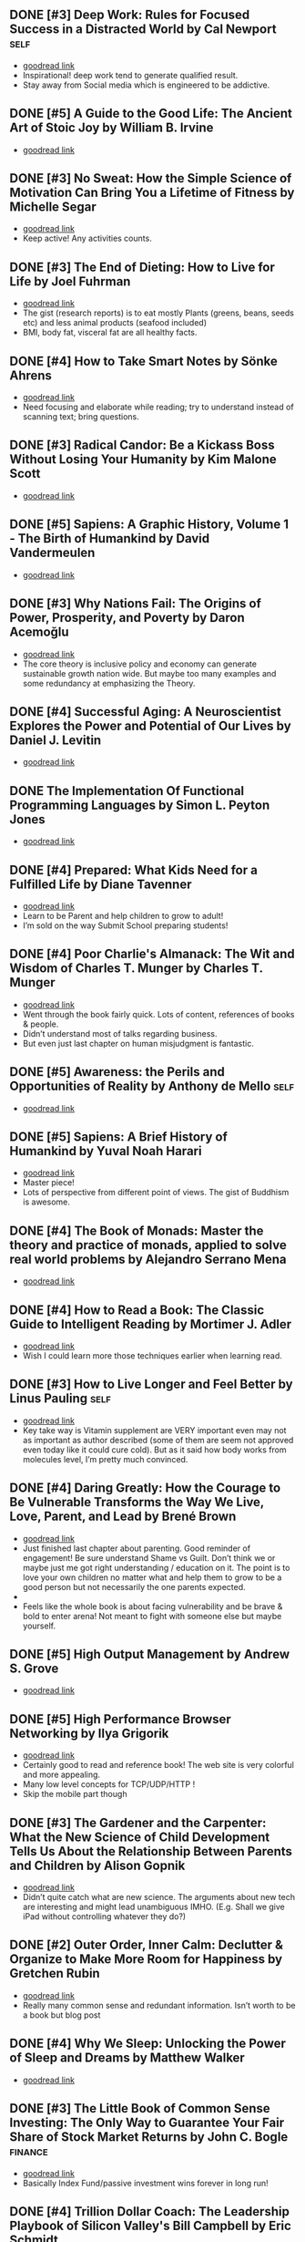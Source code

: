 ** DONE [#3] Deep Work: Rules for Focused Success in a Distracted World by Cal Newport   :self:
- [[https://www.goodreads.com/book/show/25744928][goodread link]]
- Inspirational! deep work tend to generate qualified result.
- Stay away from Social media which is engineered to be addictive.

** DONE [#5] A Guide to the Good Life: The Ancient Art of Stoic Joy by William B. Irvine
CLOSED: [2022-04-13]
- [[https://www.goodreads.com/book/show/5617966][goodread link]]

** DONE [#3] No Sweat: How the Simple Science of Motivation Can Bring You a Lifetime of Fitness by Michelle Segar
- [[https://www.goodreads.com/book/show/23875809][goodread link]]
- Keep active! Any activities counts.

** DONE [#3] The End of Dieting: How to Live for Life by Joel Fuhrman
CLOSED: [2021-07-19]
- [[https://www.goodreads.com/book/show/21873175][goodread link]]
- The gist (research reports) is to eat mostly Plants (greens, beans, seeds etc) and less animal products (seafood included)
- BMI, body fat, visceral fat are all healthy facts.

** DONE [#4] How to Take Smart Notes by Sönke Ahrens
CLOSED: [2021-03-17]
- [[https://www.goodreads.com/book/show/34576082][goodread link]]
- Need focusing and elaborate while reading; try to understand instead of scanning text; bring questions.

** DONE [#3] Radical Candor: Be a Kickass Boss Without Losing Your Humanity by Kim Malone Scott
CLOSED: [2021-01-08]
- [[https://www.goodreads.com/book/show/29939161][goodread link]]

** DONE [#5] Sapiens: A Graphic History, Volume 1 - The Birth of Humankind by David Vandermeulen
CLOSED: [2020-12-17]
- [[https://www.goodreads.com/book/show/54110137][goodread link]]

** DONE [#3] Why Nations Fail: The Origins of Power, Prosperity, and Poverty by Daron Acemoğlu
CLOSED: [2020-03-29]
- [[https://www.goodreads.com/book/show/12158480][goodread link]]
- The core theory is inclusive policy and economy can generate sustainable growth nation wide. But maybe too many examples and some redundancy at emphasizing the Theory.

** DONE [#4] Successful Aging: A Neuroscientist Explores the Power and Potential of Our Lives by Daniel J. Levitin
CLOSED: [2020-02-24]
- [[https://www.goodreads.com/book/show/46114266][goodread link]]

** DONE The Implementation Of Functional Programming Languages by Simon L. Peyton Jones
CLOSED: [2020-02-12]
- [[https://www.goodreads.com/book/show/3652866][goodread link]]

** DONE [#4] Prepared: What Kids Need for a Fulfilled Life by Diane Tavenner
CLOSED: [2020-01-06]
- [[https://www.goodreads.com/book/show/43422738][goodread link]]
- Learn to be Parent and help children to grow to adult!
- I’m sold on the way Submit School preparing students!

** DONE [#4] Poor Charlie's Almanack: The Wit and Wisdom of Charles T. Munger by Charles T. Munger
CLOSED: [2019-12-24]
- [[https://www.goodreads.com/book/show/944652][goodread link]]
- Went through the book fairly quick. Lots of content, references of books & people.
- Didn’t understand most of talks regarding business.
- But even just last chapter on human misjudgment is fantastic.

** DONE [#5] Awareness: the Perils and Opportunities of Reality by Anthony de Mello   :self:
- [[https://www.goodreads.com/book/show/11873059][goodread link]]

** DONE [#5] Sapiens: A Brief History of Humankind by Yuval Noah Harari
CLOSED: [2019-12-02]
- [[https://www.goodreads.com/book/show/23692271][goodread link]]
- Master piece!
- Lots of perspective from different point of views. The gist of Buddhism is awesome.

** DONE [#4] The Book of Monads: Master the theory and practice of monads, applied to solve real world problems by Alejandro Serrano Mena
CLOSED: [2019-07-25]
- [[https://www.goodreads.com/book/show/42449863][goodread link]]

** DONE [#4] How to Read a Book: The Classic Guide to Intelligent Reading by Mortimer J. Adler
CLOSED: [2019-10-02]
- [[https://www.goodreads.com/book/show/567610][goodread link]]
- Wish I could learn more those techniques earlier when learning read.

** DONE [#3] How to Live Longer and Feel Better by Linus Pauling   :self:
CLOSED: [2019-09-30]
- [[https://www.goodreads.com/book/show/92074][goodread link]]
- Key take way is Vitamin supplement are VERY important even may not as important as author described (some of them are seem not approved even today like it could cure cold). But as it said how body works from molecules level, I’m pretty much convinced.

** DONE [#4] Daring Greatly: How the Courage to Be Vulnerable Transforms the Way We Live, Love, Parent, and Lead by Brené Brown
- [[https://www.goodreads.com/book/show/13588356][goodread link]]
- Just finished last chapter about parenting. Good reminder of engagement! Be sure understand Shame vs Guilt. Don’t think we or maybe just me got right understanding / education on it. The point is to love your own children no matter what and help them to grow to be a good person but not necessarily the one parents expected.
- 
- Feels like the whole book is about facing vulnerability and be brave & bold to enter arena! Not meant to fight with someone else but maybe yourself.

** DONE [#5] High Output Management by Andrew S. Grove
CLOSED: [2019-07-03]
- [[https://www.goodreads.com/book/show/324750][goodread link]]

** DONE [#5] High Performance Browser Networking by Ilya Grigorik
CLOSED: [2019-07-02]
- [[https://www.goodreads.com/book/show/17239305][goodread link]]
- Certainly good to read and reference book! The web site is very colorful and more appealing.
- Many low level concepts for TCP/UDP/HTTP !
- Skip the mobile part though

** DONE [#3] The Gardener and the Carpenter: What the New Science of Child Development Tells Us About the Relationship Between Parents and Children by Alison Gopnik
CLOSED: [2019-06-05]
- [[https://www.goodreads.com/book/show/31450655][goodread link]]
- Didn’t quite catch what are new science. The arguments about new tech are interesting and might lead unambiguous IMHO. (E.g. Shall we give iPad without controlling whatever they do?)

** DONE [#2] Outer Order, Inner Calm: Declutter & Organize to Make More Room for Happiness by Gretchen Rubin
CLOSED: [2019-06-05]
- [[https://www.goodreads.com/book/show/43332956][goodread link]]
- Really many common sense and redundant information. Isn’t worth to be a book but blog post

** DONE [#4] Why We Sleep: Unlocking the Power of Sleep and Dreams by Matthew Walker
CLOSED: [2019-06-03]
- [[https://www.goodreads.com/book/show/34466963][goodread link]]

** DONE [#3] The Little Book of Common Sense Investing: The Only Way to Guarantee Your Fair Share of Stock Market Returns by John C. Bogle   :finance:
CLOSED: [2019-04-14]
- [[https://www.goodreads.com/book/show/171127][goodread link]]
- Basically Index Fund/passive investment wins forever in long run!

** DONE [#4] Trillion Dollar Coach: The Leadership Playbook of Silicon Valley's Bill Campbell by Eric Schmidt
CLOSED: [2019-05-07]
- [[https://www.goodreads.com/book/show/42118073][goodread link]]
- Many are seems very personal to Bill himself but some general principles are superb.

** DONE [#4] Educated by Tara Westover
CLOSED: [2019-04-25]
- [[https://www.goodreads.com/book/show/35133922][goodread link]]

** DONE [#4] Let My People Go Surfing: The Education of a Reluctant Businessman--Including 10 More Years of Business Unusual by Yvon Chouinard
CLOSED: [2019-03-23]
- [[https://www.goodreads.com/book/show/28251230][goodread link]]

** DONE [#4] Accelerate: Building and Scaling High Performing Technology Organizations by Nicole Forsgren   :science-tech:
CLOSED: [2019-03-22]
- [[https://www.goodreads.com/book/show/35747076][goodread link]]
- Leadership could be at any roles.
- Build machine / processes to allow feature team to be self-service-able and move with speed but high quality.

** DONE [#3] How Full Is Your Bucket? by Tom Rath   :business:
CLOSED: [2019-03-03]
- [[https://www.goodreads.com/book/show/49266][goodread link]]
- Simple concept and sometimes it’s just not simple to practice.
- Both things of the equation, Positive and Negative, are important and need to play properly.
- It’s big reminder that how emotions impact physical health!!

** DONE [#4] Unshakeable: Your Financial Freedom Playbook by Anthony Robbins   :finance:
CLOSED: [2019-03-02]
- [[https://www.goodreads.com/book/show/40885164][goodread link]]

** DONE [#5] Astrophysics for People in a Hurry by Neil deGrasse Tyson   :science-tech:
CLOSED: [2019-02-23]
- [[https://www.goodreads.com/book/show/32191710][goodread link]]
- Cosmic perspective and never be too humble!
- The small (elements) world are fabulous!!

** DONE [#3] Thinking Functionally with Haskell by Richard S. Bird   :programming:
- [[https://www.goodreads.com/book/show/22829625][goodread link]]

** DONE [#4] The Gene: An Intimate History by Siddhartha Mukherjee
CLOSED: [2019-02-15]
- [[https://www.goodreads.com/book/show/27276428][goodread link]]

** DONE [#3] The Life-Changing Magic of Tidying Up: The Japanese Art of Decluttering and Organizing by Marie Kondō
CLOSED: [2019-02-02]
- [[https://www.goodreads.com/book/show/22318578][goodread link]]

** DONE [#2] Refactoring: Improving the Design of Existing Code by Martin Fowler
CLOSED: [2019-01-20]
- [[https://www.goodreads.com/book/show/35135772][goodread link]]
- Didn’t have too much update since 1st edition and many of tips seem too verbose/detailed.

** DONE [#3] Zen Mind, Beginner's Mind: Informal Talks on Zen Meditation and Practice by Shunryu Suzuki
CLOSED: [2019-01-13]
- [[https://www.goodreads.com/book/show/238758][goodread link]]

** DONE [#3] The Selfish Gene by Richard Dawkins
CLOSED: [2019-01-06]
- [[https://www.goodreads.com/book/show/61535][goodread link]]

** DONE [#4] Animal Farm by George Orwell
CLOSED: [2019-01-06]
- [[https://www.goodreads.com/book/show/412836][goodread link]]

** DONE [#3] River Out of Eden: A Darwinian View of Life by Richard Dawkins
- [[https://www.goodreads.com/book/show/32275][goodread link]]

** DONE [#4] The Whole-Brain Child: 12 Revolutionary Strategies to Nurture Your Child's Developing Mind, Survive Everyday Parenting Struggles, and Help Your Family Thrive by Daniel J. Siegel   :parent-child:
CLOSED: [2018-12-29]
- [[https://www.goodreads.com/book/show/10353369][goodread link]]

** DONE [#4] Blueprint: How DNA Makes Us Who We Are by Robert Plomin
CLOSED: [2018-12-24]
- [[https://www.goodreads.com/book/show/39644220][goodread link]]
- DNA is just amazing. How comes such bio stuff?!
- Encourage self understanding!

** DONE [#4] The Innovator's Dilemma: The Revolutionary Book that Will Change the Way You Do Business by Clayton M. Christensen
- [[https://www.goodreads.com/book/show/2615][goodread link]]

** DONE [#3] The Innovators: How a Group of Hackers, Geniuses and Geeks Created the Digital Revolution by Walter Isaacson
- [[https://www.goodreads.com/book/show/21856367][goodread link]]

** DONE [#4] Quiet: The Power of Introverts in a World That Can't Stop Talking by Susan Cain   :self:
- [[https://www.goodreads.com/book/show/8520610][goodread link]]

** DONE [#3] Hit Refresh: The Quest to Rediscover Microsoft's Soul and Imagine a Better Future for Everyone by Satya Nadella
- [[https://www.goodreads.com/book/show/35953819][goodread link]]

** DONE [#4] High Performance JavaScript by Nicholas C. Zakas
CLOSED: [2015-02-01]
- [[https://www.goodreads.com/book/show/7008656][goodread link]]

** DONE [#5] The Wright Brothers by David McCullough   :bio-history:
- [[https://www.goodreads.com/book/show/22609391][goodread link]]

** DONE [#3] The Alchemist by Paulo Coelho   :fiction:
- [[https://www.goodreads.com/book/show/18144590][goodread link]]

** DONE [#4] No-Drama Discipline: The Whole-Brain Way to Calm the Chaos and Nurture Your Child's Developing Mind by Daniel J. Siegel   :parent-child:
CLOSED: [2018-12-15]
- [[https://www.goodreads.com/book/show/30519338][goodread link]]
- Discipline is about teaching!
- Although there isn’t no one-size-for-all rule, I think empathy/compassion/love is and others are all strategies.
- If I had made so many mistakes during work, I got died million of times.

** DONE [#5] Hold On to Your Kids: Why Parents Need to Matter More Than Peers by Gordon Neufeld   :parent-child:
- [[https://www.goodreads.com/book/show/106744][goodread link]]

** DONE [#5] How to Talk So Kids Will Listen & Listen So Kids Will Talk by Adele Faber   :parent-child:
- [[https://www.goodreads.com/book/show/769016][goodread link]]

** DONE [#4] The Magic Years: Understanding & Handling the Problems of Early Childhood by Selma H. Fraiberg   :parent-child:
- [[https://www.goodreads.com/book/show/276433][goodread link]]

** DONE [#3] The Meaning of It All: Thoughts of a Citizen-Scientist by Richard P. Feynman
CLOSED: [2018-12-18]
- [[https://www.goodreads.com/book/show/1672320][goodread link]]
- Deeper and critical thinking!
- I’m not necessarily understanding many actually given the speaking language.

** DONE [#4] Principles: Life and Work by Ray Dalio
CLOSED: [2018-12-06]
- [[https://www.goodreads.com/book/show/34536488][goodread link]]
- An idea meritocracy wins almost all the time!
- Excellent people and community.
- Reflection!
- Deep thinking!
- High level picture!

** DONE [#5] Factfulness: Ten Reasons We're Wrong About the World--and Why Things Are Better Than You Think by Hans Rosling
CLOSED: [2018-11-09]
- [[https://www.goodreads.com/book/show/36185976][goodread link]]

** DONE [#3] Transcendence: Healing and Transformation Through Transcendental Meditation by Norman E. Rosenthal
CLOSED: [2018-10-31]
- [[https://www.goodreads.com/book/show/13542520][goodread link]]

** DONE [#4] Mindset: The New Psychology of Success by Carol S. Dweck
- [[https://www.goodreads.com/book/show/1307582][goodread link]]

** DONE [#4] Love and Math: The Heart of Hidden Reality by Edward Frenkel   :programming:
- [[https://www.goodreads.com/book/show/18747254][goodread link]]

** DONE [#5] Types and Programming Languages by Benjamin C. Pierce   :programming:
- [[https://www.goodreads.com/book/show/20363346][goodread link]]

** DONE [#4] In Code: A Mathematical Journey by Sarah Flannery
- [[https://www.goodreads.com/book/show/1237955][goodread link]]

** DONE [#4] The Four Agreements: A Practical Guide to Personal Freedom by Miguel Ruiz
- [[https://www.goodreads.com/book/show/386482][goodread link]]

** DONE [#4] The Book of Joy: Lasting Happiness in a Changing World by Dalai Lama XIV
- [[https://www.goodreads.com/book/show/29496453][goodread link]]

** DONE [#5] Man's Search for Meaning by Viktor E. Frankl
- [[https://www.goodreads.com/book/show/4069][goodread link]]

** DONE [#5] Designing Data-Intensive Applications: The Big Ideas Behind Reliable, Scalable, and Maintainable Systems by Martin Kleppmann   :programming:
- [[https://www.goodreads.com/book/show/23466395][goodread link]]

** DONE [#4] The Hard Thing About Hard Things: Building a Business When There Are No Easy Answers by Ben Horowitz
- [[https://www.goodreads.com/book/show/18176747][goodread link]]

** DONE [#4] "What Do You Care What Other People Think?": Further Adventures of a Curious Character by Richard P. Feynman
- [[https://www.goodreads.com/book/show/35167718][goodread link]]

** DONE [#3] Moonwalking with Einstein: The Art and Science of Remembering Everything by Joshua Foer
- [[https://www.goodreads.com/book/show/6346975][goodread link]]

** DONE [#5] Thinking, Fast and Slow by Daniel Kahneman
- [[https://www.goodreads.com/book/show/11468377][goodread link]]

** DONE [#4] What If? Serious Scientific Answers to Absurd Hypothetical Questions (What If?, #1) by Randall Munroe
- [[https://www.goodreads.com/book/show/21413662][goodread link]]

** DONE [#4] Fermat's Enigma by Simon Singh
- [[https://www.goodreads.com/book/show/38412][goodread link]]

** DONE [#4] Surely You're Joking, Mr. Feynman!: Adventures of a Curious Character by Richard P. Feynman
- [[https://www.goodreads.com/book/show/5544][goodread link]]

** DONE [#4] Grit: The Power of Passion and Perseverance by Angela Duckworth
- [[https://www.goodreads.com/book/show/27213329][goodread link]]

